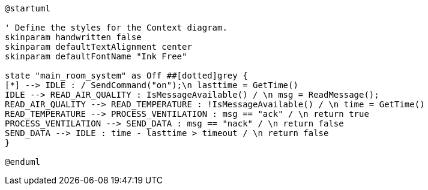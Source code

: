 [plantuml, state-diagram, svg]
----
@startuml

' Define the styles for the Context diagram.
skinparam handwritten false
skinparam defaultTextAlignment center
skinparam defaultFontName "Ink Free"

state "main_room_system" as Off ##[dotted]grey {
[*] --> IDLE : / SendCommand("on");\n lasttime = GetTime()
IDLE --> READ_AIR_QUALITY : IsMessageAvailable() / \n msg = ReadMessage();
READ_AIR_QUALITY --> READ_TEMPERATURE : !IsMessageAvailable() / \n time = GetTime()
READ_TEMPERATURE --> PROCESS_VENTILATION : msg == "ack" / \n return true
PROCESS_VENTILATION --> SEND_DATA : msg == "nack" / \n return false
SEND_DATA --> IDLE : time - lasttime > timeout / \n return false
}

@enduml
----